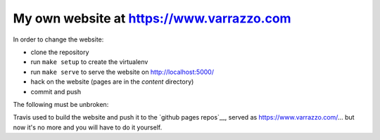 My own website at https://www.varrazzo.com
==========================================

.. |build| image:: https://travis-ci.org/dvarrazzo/www.varrazzo.com.svg?branch=master
    :target: https://travis-ci.org/dvarrazzo/www.varrazzo.com
    :alt: Website build status

In order to change the website:

- clone the repository
- run ``make setup`` to create the virtualenv
- run ``make serve`` to serve the website on http://localhost:5000/
- hack on the website (pages are in the `content` directory)
- commit and push

The following must be unbroken:

Travis used to build the website and push it to the `github pages repos`__,
served as https://www.varrazzo.com/... but now it's no more and you will have
to do it yourself.
